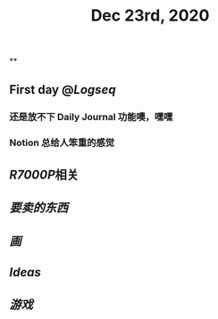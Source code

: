#+TITLE: Dec 23rd, 2020

**
#+BEGIN_NOTE

#+END_NOTE
** First day @[[Logseq]]
*** 还是放不下 Daily Journal 功能噢，嘿嘿
*** Notion 总给人笨重的感觉
** [[R7000P]]相关
** [[要卖的东西]]
** [[画]]
** [[Ideas]]
** [[游戏]]
